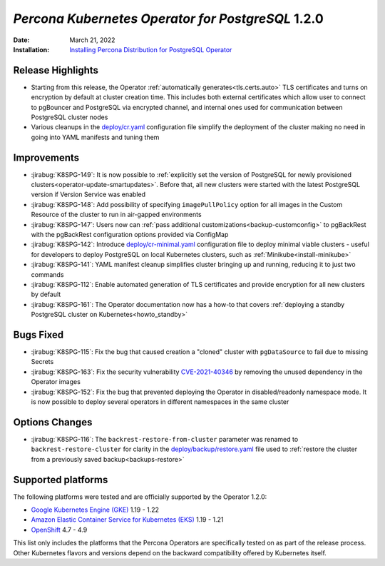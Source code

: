 .. _K8SPG-1.2.0:

================================================================================
*Percona Kubernetes Operator for PostgreSQL* 1.2.0
================================================================================

:Date: March 21, 2022
:Installation: `Installing Percona Distribution for PostgreSQL Operator <https://www.percona.com/doc/kubernetes-operator-for-postgresql/index.html#installation-guide>`_

Release Highlights
================================================================================

* Starting from this release, the Operator :ref:`automatically generates<tls.certs.auto>` TLS certificates and turns on encryption by default at cluster creation time. This includes both external certificates which allow user to connect to pgBouncer and PostgreSQL via encrypted channel, and internal ones used for communication between PostgreSQL cluster nodes
* Various cleanups in the `deploy/cr.yaml <https://github.com/percona/percona-postgresql-operator/blob/main/deploy/cr.yaml>`__ configuration file simplify the deployment of the cluster making no need in going into YAML manifests and tuning them

Improvements
================================================================================

* :jirabug:`K8SPG-149`: It is now possible to :ref:`explicitly set the version of PostgreSQL for newly provisioned clusters<operator-update-smartupdates>`. Before that, all new clusters were started with the latest PostgreSQL version if Version Service was enabled
* :jirabug:`K8SPG-148`: Add possibility of specifying ``imagePullPolicy`` option for all images in the Custom Resource of the cluster to run in air-gapped environments
* :jirabug:`K8SPG-147`: Users now can :ref:`pass additional customizations<backup-customconfig>` to pgBackRest with the  pgBackRest configuration options provided via ConfigMap 
* :jirabug:`K8SPG-142`: Introduce `deploy/cr-minimal.yaml <https://github.com/percona/percona-postgresql-operator/blob/main/deploy/cr-minimal.yaml>`__ configuration file to deploy minimal viable clusters - useful for developers to deploy PostgreSQL on local Kubernetes clusters, such as :ref:`Minikube<install-minikube>`
* :jirabug:`K8SPG-141`: YAML manifest cleanup simplifies cluster bringing up and running, reducing it to just two commands
* :jirabug:`K8SPG-112`: Enable automated generation of TLS certificates and provide encryption for all new clusters by default
* :jirabug:`K8SPG-161`: The Operator documentation now has a how-to that covers :ref:`deploying a standby PostgreSQL cluster on Kubernetes<howto_standby>`

Bugs Fixed
================================================================================

* :jirabug:`K8SPG-115`: Fix the bug that caused creation a "cloned" cluster with ``pgDataSource`` to fail due to missing Secrets
* :jirabug:`K8SPG-163`: Fix the security vulnerability `CVE-2021-40346 <https://nvd.nist.gov/vuln/detail/CVE-2021-20329>`_ by removing the unused dependency in the Operator images
* :jirabug:`K8SPG-152`: Fix the bug that prevented deploying the Operator in disabled/readonly namespace mode. It is now possible to deploy several operators in different namespaces in the same cluster

Options Changes
================================================================================

* :jirabug:`K8SPG-116`: The ``backrest-restore-from-cluster`` parameter was renamed to ``backrest-restore-cluster`` for clarity in the `deploy/backup/restore.yaml <https://github.com/percona/percona-postgresql-operator/blob/main/deploy/backup/restore.yaml>`_ file used to :ref:`restore the cluster from a previously saved backup<backups-restore>`

Supported platforms
================================================================================


The following platforms were tested and are officially supported by the Operator
1.2.0:

* `Google Kubernetes Engine (GKE) <https://cloud.google.com/kubernetes-engine>`_ 1.19 - 1.22
* `Amazon Elastic Container Service for Kubernetes (EKS) <https://aws.amazon.com>`_ 1.19 - 1.21
* `OpenShift <https://www.redhat.com/en/technologies/cloud-computing/openshift>`_ 4.7 - 4.9

This list only includes the platforms that the Percona Operators are specifically tested on as part of the release process. Other Kubernetes flavors and versions depend on the backward compatibility offered by Kubernetes itself.
